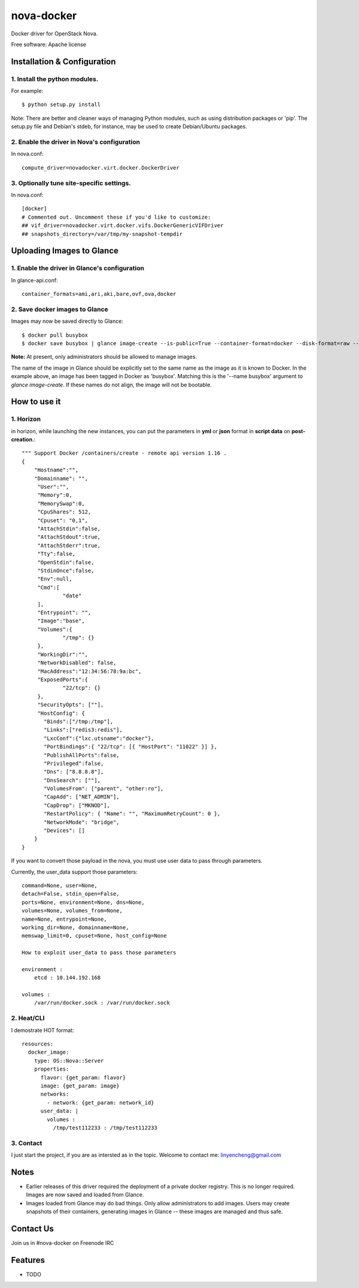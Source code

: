 ===============================
nova-docker
===============================

Docker driver for OpenStack Nova.

Free software: Apache license

----------------------------
Installation & Configuration
----------------------------

^^^^^^^^^^^^^^^^^^^^^^^^^^^^^^
1. Install the python modules.
^^^^^^^^^^^^^^^^^^^^^^^^^^^^^^

For example::

  $ python setup.py install

Note: There are better and cleaner ways of managing Python modules, such as using distribution packages or 'pip'. The setup.py file and Debian's stdeb, for instance, may be used to create Debian/Ubuntu packages.

^^^^^^^^^^^^^^^^^^^^^^^^^^^^^^^^^^^^^^^^^^^^
2. Enable the driver in Nova's configuration
^^^^^^^^^^^^^^^^^^^^^^^^^^^^^^^^^^^^^^^^^^^^

In nova.conf::

  compute_driver=novadocker.virt.docker.DockerDriver

^^^^^^^^^^^^^^^^^^^^^^^^^^^^^^^^^^^^^^^^^^
3. Optionally tune site-specific settings.
^^^^^^^^^^^^^^^^^^^^^^^^^^^^^^^^^^^^^^^^^^

In nova.conf::

  [docker]
  # Commented out. Uncomment these if you'd like to customize:
  ## vif_driver=novadocker.virt.docker.vifs.DockerGenericVIFDriver
  ## snapshots_directory=/var/tmp/my-snapshot-tempdir

--------------------------
Uploading Images to Glance
--------------------------

^^^^^^^^^^^^^^^^^^^^^^^^^^^^^^^^^^^^^^^^^^^^^^
1. Enable the driver in Glance's configuration
^^^^^^^^^^^^^^^^^^^^^^^^^^^^^^^^^^^^^^^^^^^^^^

In glance-api.conf::

  container_formats=ami,ari,aki,bare,ovf,ova,docker

^^^^^^^^^^^^^^^^^^^^^^^^^^^^^^^
2. Save docker images to Glance
^^^^^^^^^^^^^^^^^^^^^^^^^^^^^^^

Images may now be saved directly to Glance::

  $ docker pull busybox
  $ docker save busybox | glance image-create --is-public=True --container-format=docker --disk-format=raw --name busybox

**Note:** At present, only administrators should be allowed to manage images.

The name of the image in Glance should be explicitly set to the same name as the image as it is known to Docker. In the example above, an image has been tagged in Docker as 'busybox'. Matching this is the '--name busybox' argument to *glance image-create*. If these names do not align, the image will not be bootable.

-----
How to use it
-----

^^^^^^^^^^^^^^^^^^^^^^^^^^^^^^^
1. Horizon
^^^^^^^^^^^^^^^^^^^^^^^^^^^^^^^
in horizon, while launching the new instances, you can put the parameters in **yml** or **json** format
in **script data** on **post-creation**.::

  """ Support Docker /containers/create - remote api version 1.16 .
  {
      "Hostname":"",
      "Domainname": "",
       "User":"",
       "Memory":0,
       "MemorySwap":0,
       "CpuShares": 512,
       "Cpuset": "0,1",
       "AttachStdin":false,
       "AttachStdout":true,
       "AttachStderr":true,
       "Tty":false,
       "OpenStdin":false,
       "StdinOnce":false,
       "Env":null,
       "Cmd":[
               "date"
       ],
       "Entrypoint": "",
       "Image":"base",
       "Volumes":{
               "/tmp": {}
       },
       "WorkingDir":"",
       "NetworkDisabled": false,
       "MacAddress":"12:34:56:78:9a:bc",
       "ExposedPorts":{
               "22/tcp": {}
       },
       "SecurityOpts": [""],
       "HostConfig": {
         "Binds":["/tmp:/tmp"],
         "Links":["redis3:redis"],
         "LxcConf":{"lxc.utsname":"docker"},
         "PortBindings":{ "22/tcp": [{ "HostPort": "11022" }] },
         "PublishAllPorts":false,
         "Privileged":false,
         "Dns": ["8.8.8.8"],
         "DnsSearch": [""],
         "VolumesFrom": ["parent", "other:ro"],
         "CapAdd": ["NET_ADMIN"],
         "CapDrop": ["MKNOD"],
         "RestartPolicy": { "Name": "", "MaximumRetryCount": 0 },
         "NetworkMode": "bridge",
         "Devices": []
      }
  }


If you want to convert those payload in the nova, you must use user data
to pass through parameters.

Currently, the user_data support those parameters::

  command=None, user=None,
  detach=False, stdin_open=False,
  ports=None, environment=None, dns=None,
  volumes=None, volumes_from=None,
  name=None, entrypoint=None,
  working_dir=None, domainname=None,
  memswap_limit=0, cpuset=None, host_config=None

  How to exploit user_data to pass those parameters

  environment :
      etcd : 10.144.192.168

  volumes :
      /var/run/docker.sock : /var/run/docker.sock


^^^^^^^^^^^^^^^^^^^^^^^^^^^^^^^
2. Heat/CLI
^^^^^^^^^^^^^^^^^^^^^^^^^^^^^^^

I demostrate HOT format::

  resources:
    docker_image:
      type: OS::Nova::Server
      properties:
        flavor: {get_param: flavor}
        image: {get_param: image}
        networks:
          - network: {get_param: network_id}
        user_data: |
          volumes :
            /tmp/test112233 : /tmp/test112233

^^^^^^^^^^^^^^^^^^^^^^^^^^^^^^^
3. Contact 
^^^^^^^^^^^^^^^^^^^^^^^^^^^^^^^

I just start the project, if you are as intersted as in the topic.
Welcome to contact me: linyencheng@gmail.com


-----
Notes
-----

* Earlier releases of this driver required the deployment of a private docker registry. This is no longer required. Images are now saved and loaded from Glance.
* Images loaded from Glance may do bad things. Only allow administrators to add images. Users may create snapshots of their containers, generating images in Glance -- these images are managed and thus safe.

----------
Contact Us
----------
Join us in #nova-docker on Freenode IRC

--------
Features
--------

* TODO
